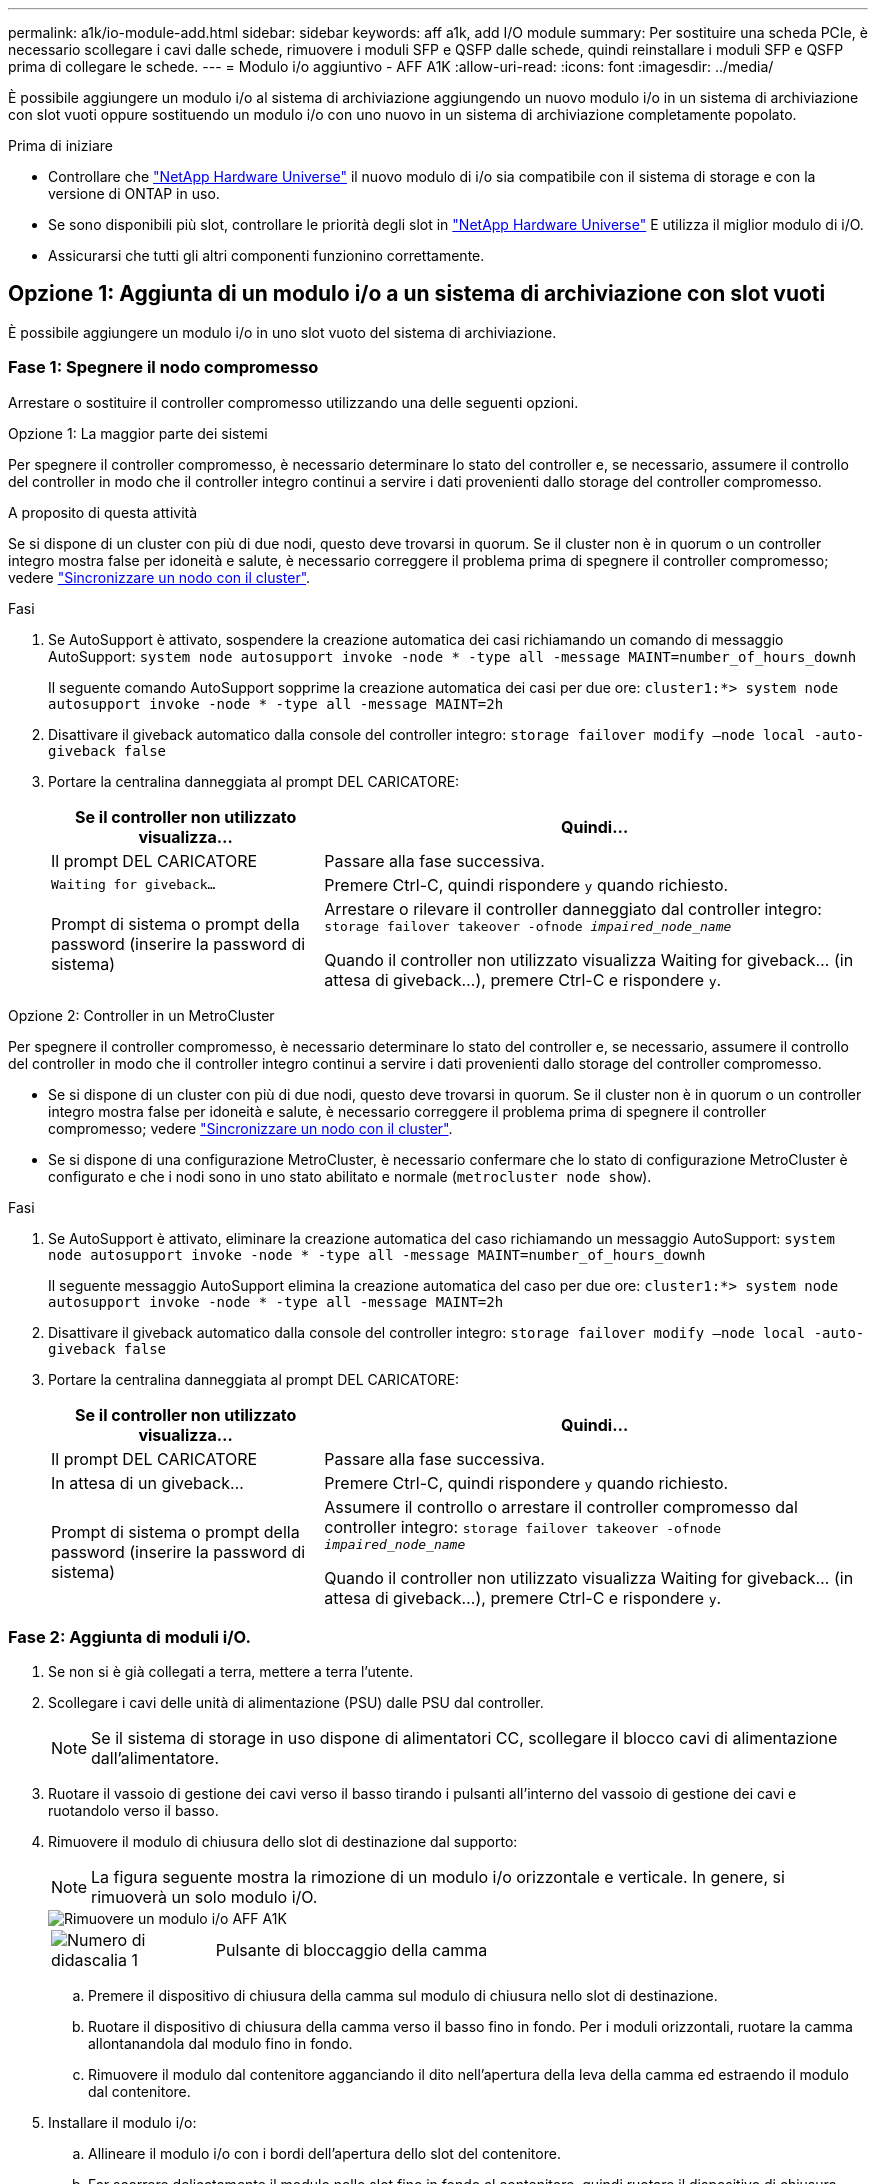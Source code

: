 ---
permalink: a1k/io-module-add.html 
sidebar: sidebar 
keywords: aff a1k, add I/O module 
summary: Per sostituire una scheda PCIe, è necessario scollegare i cavi dalle schede, rimuovere i moduli SFP e QSFP dalle schede, quindi reinstallare i moduli SFP e QSFP prima di collegare le schede. 
---
= Modulo i/o aggiuntivo - AFF A1K
:allow-uri-read: 
:icons: font
:imagesdir: ../media/


[role="lead"]
È possibile aggiungere un modulo i/o al sistema di archiviazione aggiungendo un nuovo modulo i/o in un sistema di archiviazione con slot vuoti oppure sostituendo un modulo i/o con uno nuovo in un sistema di archiviazione completamente popolato.

.Prima di iniziare
* Controllare che https://hwu.netapp.com/["NetApp Hardware Universe"^] il nuovo modulo di i/o sia compatibile con il sistema di storage e con la versione di ONTAP in uso.
* Se sono disponibili più slot, controllare le priorità degli slot in https://hwu.netapp.com/["NetApp Hardware Universe"^] E utilizza il miglior modulo di i/O.
* Assicurarsi che tutti gli altri componenti funzionino correttamente.




== Opzione 1: Aggiunta di un modulo i/o a un sistema di archiviazione con slot vuoti

È possibile aggiungere un modulo i/o in uno slot vuoto del sistema di archiviazione.



=== Fase 1: Spegnere il nodo compromesso

Arrestare o sostituire il controller compromesso utilizzando una delle seguenti opzioni.

[role="tabbed-block"]
====
.Opzione 1: La maggior parte dei sistemi
--
Per spegnere il controller compromesso, è necessario determinare lo stato del controller e, se necessario, assumere il controllo del controller in modo che il controller integro continui a servire i dati provenienti dallo storage del controller compromesso.

.A proposito di questa attività
Se si dispone di un cluster con più di due nodi, questo deve trovarsi in quorum. Se il cluster non è in quorum o un controller integro mostra false per idoneità e salute, è necessario correggere il problema prima di spegnere il controller compromesso; vedere link:https://docs.netapp.com/us-en/ontap/system-admin/synchronize-node-cluster-task.html?q=Quorum["Sincronizzare un nodo con il cluster"^].

.Fasi
. Se AutoSupport è attivato, sospendere la creazione automatica dei casi richiamando un comando di messaggio AutoSupport: `system node autosupport invoke -node * -type all -message MAINT=number_of_hours_downh`
+
Il seguente comando AutoSupport sopprime la creazione automatica dei casi per due ore: `cluster1:*> system node autosupport invoke -node * -type all -message MAINT=2h`

. Disattivare il giveback automatico dalla console del controller integro: `storage failover modify –node local -auto-giveback false`
. Portare la centralina danneggiata al prompt DEL CARICATORE:
+
[cols="1,2"]
|===
| Se il controller non utilizzato visualizza... | Quindi... 


 a| 
Il prompt DEL CARICATORE
 a| 
Passare alla fase successiva.



 a| 
`Waiting for giveback...`
 a| 
Premere Ctrl-C, quindi rispondere `y` quando richiesto.



 a| 
Prompt di sistema o prompt della password (inserire la password di sistema)
 a| 
Arrestare o rilevare il controller danneggiato dal controller integro: `storage failover takeover -ofnode _impaired_node_name_`

Quando il controller non utilizzato visualizza Waiting for giveback... (in attesa di giveback...), premere Ctrl-C e rispondere `y`.

|===


--
.Opzione 2: Controller in un MetroCluster
--
Per spegnere il controller compromesso, è necessario determinare lo stato del controller e, se necessario, assumere il controllo del controller in modo che il controller integro continui a servire i dati provenienti dallo storage del controller compromesso.

* Se si dispone di un cluster con più di due nodi, questo deve trovarsi in quorum. Se il cluster non è in quorum o un controller integro mostra false per idoneità e salute, è necessario correggere il problema prima di spegnere il controller compromesso; vedere link:https://docs.netapp.com/us-en/ontap/system-admin/synchronize-node-cluster-task.html?q=Quorum["Sincronizzare un nodo con il cluster"^].
* Se si dispone di una configurazione MetroCluster, è necessario confermare che lo stato di configurazione MetroCluster è configurato e che i nodi sono in uno stato abilitato e normale (`metrocluster node show`).


.Fasi
. Se AutoSupport è attivato, eliminare la creazione automatica del caso richiamando un messaggio AutoSupport: `system node autosupport invoke -node * -type all -message MAINT=number_of_hours_downh`
+
Il seguente messaggio AutoSupport elimina la creazione automatica del caso per due ore: `cluster1:*> system node autosupport invoke -node * -type all -message MAINT=2h`

. Disattivare il giveback automatico dalla console del controller integro: `storage failover modify –node local -auto-giveback false`
. Portare la centralina danneggiata al prompt DEL CARICATORE:
+
[cols="1,2"]
|===
| Se il controller non utilizzato visualizza... | Quindi... 


 a| 
Il prompt DEL CARICATORE
 a| 
Passare alla fase successiva.



 a| 
In attesa di un giveback...
 a| 
Premere Ctrl-C, quindi rispondere `y` quando richiesto.



 a| 
Prompt di sistema o prompt della password (inserire la password di sistema)
 a| 
Assumere il controllo o arrestare il controller compromesso dal controller integro: `storage failover takeover -ofnode _impaired_node_name_`

Quando il controller non utilizzato visualizza Waiting for giveback... (in attesa di giveback...), premere Ctrl-C e rispondere `y`.

|===


--
====


=== Fase 2: Aggiunta di moduli i/O.

. Se non si è già collegati a terra, mettere a terra l'utente.
. Scollegare i cavi delle unità di alimentazione (PSU) dalle PSU dal controller.
+

NOTE: Se il sistema di storage in uso dispone di alimentatori CC, scollegare il blocco cavi di alimentazione dall'alimentatore.

. Ruotare il vassoio di gestione dei cavi verso il basso tirando i pulsanti all'interno del vassoio di gestione dei cavi e ruotandolo verso il basso.
. Rimuovere il modulo di chiusura dello slot di destinazione dal supporto:
+

NOTE: La figura seguente mostra la rimozione di un modulo i/o orizzontale e verticale. In genere, si rimuoverà un solo modulo i/O.

+
image::../media/drw_a1k_io_remove_replace_ieops-1382.svg[Rimuovere un modulo i/o AFF A1K]

+
[cols="1,4"]
|===


 a| 
image:../media/legend_icon_01.png["Numero di didascalia 1"]
| Pulsante di bloccaggio della camma 
|===
+
.. Premere il dispositivo di chiusura della camma sul modulo di chiusura nello slot di destinazione.
.. Ruotare il dispositivo di chiusura della camma verso il basso fino in fondo. Per i moduli orizzontali, ruotare la camma allontanandola dal modulo fino in fondo.
.. Rimuovere il modulo dal contenitore agganciando il dito nell'apertura della leva della camma ed estraendo il modulo dal contenitore.


. Installare il modulo i/o:
+
.. Allineare il modulo i/o con i bordi dell'apertura dello slot del contenitore.
.. Far scorrere delicatamente il modulo nello slot fino in fondo al contenitore, quindi ruotare il dispositivo di chiusura della camma completamente verso l'alto per bloccare il modulo in posizione.


. Collegare il modulo i/O.
+
Se il modulo i/o è una scheda NIC, collegare il modulo agli switch dati.

+
Se il modulo i/o è un modulo di archiviazione, collegarlo al ripiano NS224.

+

NOTE: Assicurarsi che tutti gli slot i/o inutilizzati siano dotati di spazi vuoti per evitare possibili problemi di temperatura.

. Ruotare il vassoio di gestione dei cavi verso l'alto fino alla posizione di chiusura.
. Riavviare il controller dal prompt DEL CARICATORE: _Bye_
+

NOTE: In questo modo, le schede PCIe e gli altri componenti vengono reinizializzati e il nodo viene riavviato.

. Restituire il controller dal partner controller: _Storage failover giveback -offnode target_node_name_
. Ripetere questi passi per il controller B.
. Ripristinare il giveback automatico se è stato disattivato utilizzando `storage failover modify -node local -auto-giveback true` comando.
. Se AutoSupport è abilitato, ripristinare/riattivare la creazione automatica dei casi utilizzando il `system node autosupport invoke -node * -type all -message MAINT=END` comando.
. Se è stato installato un modulo i/o di storage, installare e collegare i ripiani NS224, come descritto in https://docs.netapp.com/us-en/ontap-systems/ns224/hot-add-shelf.html["Aggiunta a caldo di uno shelf"^].




== Opzione 2: Aggiungere un modulo i/o in un sistema di archiviazione senza slot vuoti

È possibile modificare un modulo i/o in uno slot i/o in un sistema completamente popolato rimuovendo un modulo i/o esistente e sostituirlo con un altro modulo i/O.

. Se:
+
[cols="1,2"]
|===
| Sostituzione di un... | Quindi... 


 a| 
Modulo i/o NIC con lo stesso numero di porte
 a| 
I LIF migrano automaticamente quando il modulo controller viene spento.



 a| 
Modulo i/o NIC con meno porte
 a| 
Riassegna in modo permanente le LIF selezionate a una porta home diversa. Per informazioni sull'utilizzo di System Manager per lo spostamento permanente delle LIF, consulta la sezione https://docs.netapp.com/ontap-9/topic/com.netapp.doc.onc-sm-help-960/GUID-208BB0B8-3F84-466D-9F4F-6E1542A2BE7D.html["Migrazione di una LIF"^] .



 a| 
Modulo i/o NIC con modulo i/o storage
 a| 
Utilizzare System Manager per migrare in modo permanente i file LIF su diverse porte home, come descritto in https://docs.netapp.com/ontap-9/topic/com.netapp.doc.onc-sm-help-960/GUID-208BB0B8-3F84-466D-9F4F-6E1542A2BE7D.html["Migrazione di una LIF"^].

|===




=== Fase 1: Spegnere il nodo compromesso

Arrestare o sostituire il controller compromesso utilizzando una delle seguenti opzioni.

[role="tabbed-block"]
====
.Opzione 1: La maggior parte dei sistemi
--
Per spegnere il controller compromesso, è necessario determinare lo stato del controller e, se necessario, assumere il controllo del controller in modo che il controller integro continui a servire i dati provenienti dallo storage del controller compromesso.

.A proposito di questa attività
Se si dispone di un cluster con più di due nodi, questo deve trovarsi in quorum. Se il cluster non è in quorum o un controller integro mostra false per idoneità e salute, è necessario correggere il problema prima di spegnere il controller compromesso; vedere link:https://docs.netapp.com/us-en/ontap/system-admin/synchronize-node-cluster-task.html?q=Quorum["Sincronizzare un nodo con il cluster"^].

.Fasi
. Se AutoSupport è attivato, sospendere la creazione automatica dei casi richiamando un comando di messaggio AutoSupport: `system node autosupport invoke -node * -type all -message MAINT=number_of_hours_downh`
+
Il seguente comando AutoSupport sopprime la creazione automatica dei casi per due ore: `cluster1:*> system node autosupport invoke -node * -type all -message MAINT=2h`

. Disattivare il giveback automatico dalla console del controller integro: `storage failover modify –node local -auto-giveback false`
. Portare la centralina danneggiata al prompt DEL CARICATORE:
+
[cols="1,2"]
|===
| Se il controller non utilizzato visualizza... | Quindi... 


 a| 
Il prompt DEL CARICATORE
 a| 
Passare alla fase successiva.



 a| 
`Waiting for giveback...`
 a| 
Premere Ctrl-C, quindi rispondere `y` quando richiesto.



 a| 
Prompt di sistema o prompt della password (inserire la password di sistema)
 a| 
Arrestare o rilevare il controller danneggiato dal controller integro: `storage failover takeover -ofnode _impaired_node_name_`

Quando il controller non utilizzato visualizza Waiting for giveback... (in attesa di giveback...), premere Ctrl-C e rispondere `y`.

|===


--
.Opzione 2: Controller in un MetroCluster
--

NOTE: Non utilizzare questa procedura se il sistema si trova in una configurazione MetroCluster a due nodi.

Per spegnere il controller compromesso, è necessario determinare lo stato del controller e, se necessario, assumere il controllo del controller in modo che il controller integro continui a servire i dati provenienti dallo storage del controller compromesso.

* Se si dispone di un cluster con più di due nodi, questo deve trovarsi in quorum. Se il cluster non è in quorum o un controller integro mostra false per idoneità e salute, è necessario correggere il problema prima di spegnere il controller compromesso; vedere link:https://docs.netapp.com/us-en/ontap/system-admin/synchronize-node-cluster-task.html?q=Quorum["Sincronizzare un nodo con il cluster"^].
* Se si dispone di una configurazione MetroCluster, è necessario confermare che lo stato di configurazione MetroCluster è configurato e che i nodi sono in uno stato abilitato e normale (`metrocluster node show`).


.Fasi
. Se AutoSupport è attivato, sospendere la creazione automatica dei casi richiamando un comando AutoSupport: `system node autosupport invoke -node * -type all -message MAINT=number_of_hours_downh`
+
Il seguente comando AutoSupport sopprime la creazione automatica dei casi per due ore: `cluster1:*> system node autosupport invoke -node * -type all -message MAINT=2h`

. Disattivare il giveback automatico dalla console del controller integro: `storage failover modify –node local -auto-giveback false`
. Portare la centralina danneggiata al prompt DEL CARICATORE:
+
[cols="1,2"]
|===
| Se il controller non utilizzato visualizza... | Quindi... 


 a| 
Il prompt DEL CARICATORE
 a| 
Passare alla fase successiva.



 a| 
In attesa di un giveback...
 a| 
Premere Ctrl-C, quindi rispondere `y` quando richiesto.



 a| 
Prompt di sistema o prompt della password (inserire la password di sistema)
 a| 
Arrestare o rilevare il controller danneggiato dal controller integro: `storage failover takeover -ofnode _impaired_node_name_`

Quando il controller non utilizzato visualizza Waiting for giveback... (in attesa di giveback...), premere Ctrl-C e rispondere `y`.

|===


--
====


=== Fase 2: Sostituire un modulo i/O.

. Se non si è già collegati a terra, mettere a terra l'utente.
. Scollegare i cavi dell'alimentatore dalle PSU dal controller.
+

NOTE: Se il sistema di storage in uso dispone di alimentatori CC, scollegare il blocco cavi di alimentazione dall'alimentatore.

. Scollegare eventuali cavi dal modulo i/o di destinazione.
. Ruotare il vassoio di gestione dei cavi verso il basso tirando i pulsanti all'interno del vassoio di gestione dei cavi e ruotandolo verso il basso.
. Rimuovere il modulo i/o di destinazione dallo chassis:
+

NOTE: La figura seguente mostra la rimozione di un modulo i/o orizzontale e verticale. In genere, si rimuoverà un solo modulo i/O.

+
image::../media/drw_a1k_io_remove_replace_ieops-1382.svg[Rimuovere il modulo i/o AFF A1K]

+
[cols="1,4"]
|===


 a| 
image:../media/legend_icon_01.png["Numero di didascalia 1"]
| Pulsante di bloccaggio della camma 
|===
+
.. Premere il pulsante del dispositivo di chiusura a camma.
+
Il dispositivo di chiusura a camma si allontana dal telaio.

.. Ruotare il dispositivo di chiusura della camma verso il basso fino in fondo. Per i moduli orizzontali, ruotare la camma allontanandola dal modulo fino in fondo.
.. Rimuovere il modulo dal contenitore agganciando il dito nell'apertura della leva della camma ed estraendo il modulo dal contenitore.
+
Assicurarsi di tenere traccia dello slot in cui si trovava il modulo i/O.



. Installare il modulo i/o nello slot di destinazione del contenitore:
+
.. Allineare il modulo con i bordi dell'apertura dello slot del contenitore.
.. Far scorrere delicatamente il modulo nello slot fino in fondo al contenitore, quindi ruotare il dispositivo di chiusura della camma completamente verso l'alto per bloccare il modulo in posizione.


. Collegare il modulo i/O.
. Ripetere i passi di rimozione e installazione per sostituire i moduli aggiuntivi per la centralina.
. Ricollegare le PSU.
. Ruotare il vassoio di gestione dei cavi verso l'alto fino alla posizione di chiusura.
. Riavviare il controller dal prompt del CARICATORE:_bye_
+
.. Controllare la versione di BMC sul controller: _System service-processor show_
.. Se necessario, aggiornare il firmware BMC: _System service-processor image update_
.. Riavviare il nodo: _Bye_
+

NOTE: In questo modo, le schede PCIe e gli altri componenti vengono reinizializzati e il nodo viene riavviato.

+

NOTE: Se si verifica un problema durante il riavvio, vedere https://mysupport.netapp.com/site/bugs-online/product/ONTAP/BURT/1494308["BURT 1494308 - lo spegnimento dell'ambiente potrebbe essere attivato durante la sostituzione del modulo i/O."]



. Restituire il controller dal partner controller: _Storage failover giveback -offnode target_node_name_
. Abilitare il giveback automatico se è stato disattivato: _Storage failover modify -node local -auto-giveback true_
. Se hai aggiunto:
+
[cols="1,2"]
|===
| Se il modulo i/o è a... | Quindi... 


 a| 
Modulo NIC
 a| 
Utilizzare `storage port modify -node *_<node name>__ -port *_<port name>__ -mode network` comando per ciascuna porta.



 a| 
Modulo storage
 a| 
Installare e collegare i ripiani NS224, come descritto in https://docs.netapp.com/us-en/ontap-systems/ns224/hot-add-shelf.html["Aggiunta a caldo di uno shelf"^].

|===
. Ripetere questi passi per il controller B.


